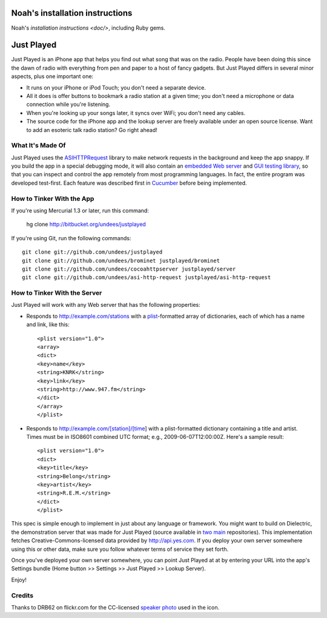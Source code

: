 Noah's installation instructions
================================

Noah's `installation instructions <doc/>`, including Ruby gems.

Just Played
===========

Just Played is an iPhone app that helps you find out what song that was on the radio.  People have been doing this since the dawn of radio with everything from pen and paper to a host of fancy gadgets.  But Just Played differs in several minor aspects, plus one important one:

* It runs on your iPhone or iPod Touch; you don't need a separate device.
* All it does is offer buttons to bookmark a radio station at a given time; you don't need a microphone or data connection while you're listening.
* When you're looking up your songs later, it syncs over WiFi; you don't need any cables.
* The source code for the iPhone app and the lookup server are freely available under an open source license.  Want to add an esoteric talk radio station?  Go right ahead!

What It's Made Of
-----------------

Just Played uses the ASIHTTPRequest_ library to make network requests in the background and keep the app snappy.  If you build the app in a special debugging mode, it will also contain an `embedded Web server`_ and `GUI testing library`_, so that you can inspect and control the app remotely from most programming languages.  In fact, the entire program was developed test-first.  Each feature was described first in Cucumber_ before being implemented.

How to Tinker With the App
--------------------------

If you're using Mercurial 1.3 or later, run this command:

  hg clone http://bitbucket.org/undees/justplayed

If you're using Git, run the following commands::

  git clone git://github.com/undees/justplayed
  git clone git://github.com/undees/brominet justplayed/brominet
  git clone git://github.com/undees/cocoahttpserver justplayed/server
  git clone git://github.com/undees/asi-http-request justplayed/asi-http-request

How to Tinker With the Server
-----------------------------

Just Played will work with any Web server that has the following properties:

* Responds to http://example.com/stations with a plist_-formatted array of dictionaries, each of which has a name and link, like this::

  <plist version="1.0">
  <array>
  <dict>
  <key>name</key>
  <string>KNRK</string>
  <key>link</key>
  <string>http://www.947.fm</string>
  </dict>
  </array>
  </plist>

* Responds to http://example.com/[station]/[time] with a plist-formatted dictionary containing a title and artist.  Times must be in ISO8601 combined UTC format; e.g., 2009-06-07T12:00:00Z.  Here's a sample result::

  <plist version="1.0">
  <dict>
  <key>title</key>
  <string>Belong</string>
  <key>artist</key>
  <string>R.E.M.</string>
  </dict>
  </plist>

This spec is simple enough to implement in just about any language or framework.  You might want to build on Dielectric, the demonstration server that was made for Just Played (source available in two_ main_ repositories).  This implementation fetches Creative-Commons-licensed data provided by http://api.yes.com.  If you deploy your own server somewhere using this or other data, make sure you follow whatever terms of service they set forth.

Once you've deployed your own server somewhere, you can point Just Played at at by entering your URL into the app's Settings bundle (Home button >> Settings >> Just Played >> Lookup Server).

Enjoy!

Credits
-------

Thanks to DRB62 on flickr.com for the CC-licensed `speaker photo`_ used in the icon.

.. _ASIHTTPRequest: http://allseeing-i.com/ASIHTTPRequest
.. _embedded Web server: http://code.google.com/p/cocoahttpserver
.. _GUI testing library: http://code.google.com/p/bromine
.. _Cucumber: http://cukes.info
.. _forest extension: http://www.selenic.com/mercurial/wiki/ForestExtension
.. _plist: http://developer.apple.com/documentation/Darwin/Reference/ManPages/man5/plist.5.html
.. _two: http://bitbucket.org/undees/dielectric
.. _main: http://github.com/undees/dielectric
.. _speaker photo: http://www.flickr.com/photos/drb62/3012428460
